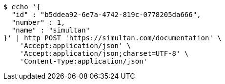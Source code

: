 [source,bash]
----
$ echo '{
  "id" : "b5ddea92-6e7a-4742-819c-0778205da666",
  "number" : 1,
  "name" : "simultan"
}' | http POST 'https://simultan.com/documentation' \
    'Accept:application/json' \
    'Accept:application/json;charset=UTF-8' \
    'Content-Type:application/json'
----